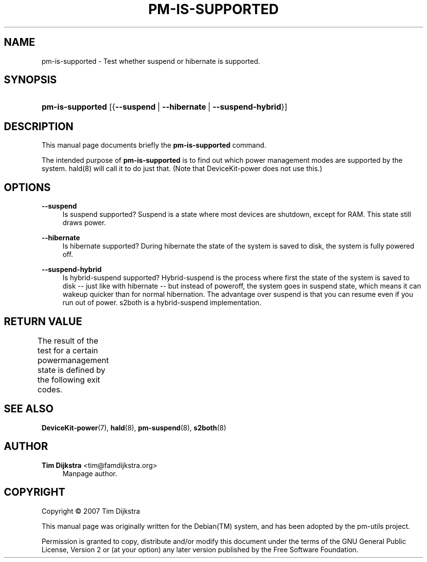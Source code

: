 '\" t
.\"     Title: pm-is-supported
.\"    Author: Tim Dijkstra <tim@famdijkstra.org>
.\" Generator: DocBook XSL Stylesheets v1.75.2 <http://docbook.sf.net/>
.\"      Date: Apr 18, 2007
.\"    Manual: pm-utils User Manual
.\"    Source: pm-is-supported
.\"  Language: English
.\"
.TH "PM\-IS\-SUPPORTED" "1" "Apr 18, 2007" "pm-is-supported" "pm-utils User Manual"
.\" -----------------------------------------------------------------
.\" * set default formatting
.\" -----------------------------------------------------------------
.\" disable hyphenation
.nh
.\" disable justification (adjust text to left margin only)
.ad l
.\" -----------------------------------------------------------------
.\" * MAIN CONTENT STARTS HERE *
.\" -----------------------------------------------------------------
.SH "NAME"
pm-is-supported \- Test whether suspend or hibernate is supported\&.
.SH "SYNOPSIS"
.HP \w'\fBpm\-is\-supported\fR\ 'u
\fBpm\-is\-supported\fR [{\fB\-\-suspend\fR\ |\ \fB\-\-hibernate\fR\ |\ \fB\-\-suspend\-hybrid\fR}]
.SH "DESCRIPTION"
.PP
This manual page documents briefly the
\fBpm\-is\-supported\fR
command\&.
.PP
The intended purpose of
\fBpm\-is\-supported\fR
is to find out which power management modes are supported by the system\&. hald(8) will call it to do just that\&. (Note that DeviceKit\-power does not use this\&.)
.SH "OPTIONS"
.PP
\fB\-\-suspend\fR
.RS 4
Is suspend supported? Suspend is a state where most devices are shutdown, except for RAM\&. This state still draws power\&.
.RE
.PP
\fB\-\-hibernate\fR
.RS 4
Is hibernate supported? During hibernate the state of the system is saved to disk, the system is fully powered off\&.
.RE
.PP
\fB\-\-suspend\-hybrid\fR
.RS 4
Is hybrid\-suspend supported? Hybrid\-suspend is the process where first the state of the system is saved to disk \-\- just like with hibernate \-\- but instead of poweroff, the system goes in suspend state, which means it can wakeup quicker than for normal hibernation\&. The advantage over suspend is that you can resume even if you run out of power\&. s2both is a hybrid\-suspend implementation\&.
.RE
.SH "RETURN VALUE"
.PP
The result of the test for a certain powermanagement state is defined by the following exit codes\&.
.\" line length increase to cope w/ tbl weirdness
.ll +(\n(LLu * 62u / 100u)
.TS
ll.
\fICode\fR	\fIDiagnostic\fR
T{
\fB0\fR
T}	T{
State available\&.
T}
T{
\fB1\fR
T}	T{
State NOT available\&.
T}
.TE
.\" line length decrease back to previous value
.ll -(\n(LLu * 62u / 100u)
.sp
.SH "SEE ALSO"
.PP

\fBDeviceKit-power\fR(7),
\fBhald\fR(8),
\fBpm-suspend\fR(8),
\fBs2both\fR(8)
.SH "AUTHOR"
.PP
\fBTim Dijkstra\fR <\&tim@famdijkstra\&.org\&>
.RS 4
Manpage author\&.
.RE
.SH "COPYRIGHT"
.br
Copyright \(co 2007 Tim Dijkstra
.br
.PP
This manual page was originally written for the
Debian(TM)
system, and has been adopted by the pm\-utils project\&.
.PP
Permission is granted to copy, distribute and/or modify this document under the terms of the
GNU
General Public License, Version 2 or (at your option) any later version published by the Free Software Foundation\&.
.sp
